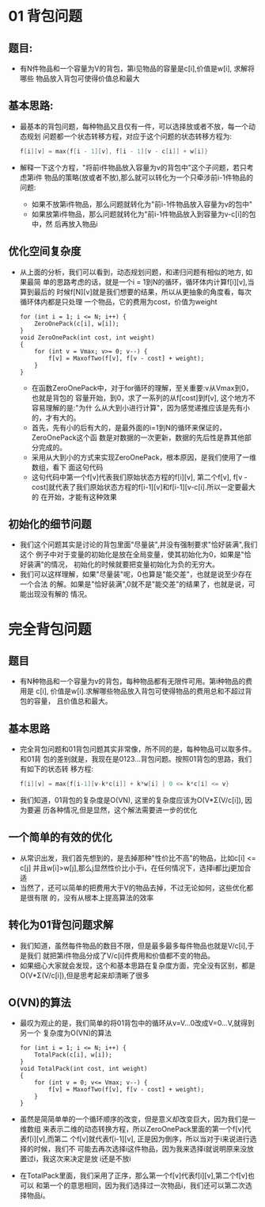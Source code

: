 * 01 背包问题
** 题目:
   + 有N件物品和一个容量为V的背包，第i见物品的容量是c[i],价值是w[i], 求解将哪些
     物品放入背包可使得价值总和最大
** 基本思路:
   + 最基本的背包问题，每种物品又且仅有一件，可以选择放或者不放，每一个动态规划
     问题都一个状态转移方程，对应于这个问题的状态转移方程为:
     #+begin_src c
       f[i][v] = max{f[i - 1][v], f[i - 1][v - c[i]] + w[i]}
     #+end_src
   + 解释一下这个方程，"将前i件物品放入容量为v的背包中"这个子问题，若只考虑第i件
     物品的策略(放或者不放),那么就可以转化为一个只牵涉前i-1件物品的问题:
     - 如果不放第i件物品，那么问题就转化为"前i-1件物品放入容量为v的包中"
     - 如果放第i件物品，那么问题就转化为"前i-1件物品放入到容量为v-c[i]的包中，然
       后再放入物品i
** 优化空间复杂度
   + 从上面的分析，我们可以看到，动态规划问题，和递归问题有相似的地方, 如果最简
     单的思路考虑的话，就是一个i = 1到N的循环，循环体内计算f[i][v],当算到最后的
     时候f[N][v]就是我们想要的结果，所以从更抽象的角度看，每次循环体内都是只处理
     一个物品，它的费用为cost，价值为weight
     #+begin_src c++
       for (int i = 1; i <= N; i++) {
           ZeroOnePack(c[i], w[i]);
       }
       void ZeroOnePack(int cost, int weight)
       {
           for (int v = Vmax; v>= 0; v--) {
               f[v] = MaxofTwo(f[v], f[v - cost] + weight);
           }
       }
     #+end_src
     - 在函数ZeroOnePack中，对于for循环的理解，至关重要:v从Vmax到0，也就是背包的
       容量开始，到0，求了一系列的从f[cost]到f[v], 这个地方不容易理解的是:"为什
       么从大到小进行计算"，因为感觉递推应该是先有小的，才有大的。
     - 首先，先有小的后有大的，是最外面的i=1到N的循环来保证的，ZeroOnePack这个函
       数是对数据的一次更新，数据的先后性是靠其他部分完成的。
     - 采用从大到小的方式来实现ZeroOnePack，根本原因，是我们使用了一维数组，看下
       面这句代码
     - 这句代码中第一个f[v]代表我们原始状态方程的f[i][v], 第二个f[v], f[v -
       cost]就代表了我们原始状态方程的f[i-1][v]和f[i-1][v-c[i].所以一定要最大的
       在开始，才能有这种效果
** 初始化的细节问题
   + 我们这个问题其实是讨论的背包里面"尽量装",并没有强制要求"恰好装满",我们这个
     例子中对于变量的初始化是放在全局变量，使其初始化为0，如果是"恰好装满"的情况，
     初始化的时候就要把变量初始化为负的无穷大。
   + 我们可以这样理解，如果"尽量装"呢，0也算是"能交差"，也就是说至少存在一个合法
     的解。如果是"恰好装满",0就不是"能交差"的结果了，也就是说，可能出现没有解的
     情况。
* 完全背包问题
** 题目
   + 有N种物品和一个容量为v的背包，每种物品都有无限件可用。第i种物品的费用是
     c[i], 价值是w[i].求解哪些物品放入背包可使得物品的费用总和不超过背包的容量，
     且价值总和最大。
** 基本思路
   + 完全背包问题和01背包问题其实非常像，所不同的是，每种物品可以取多件。和01背
     包的差别就是，我现在是0123...背包问题。按照01背包的思路，我们有如下的状态转
     移方程:
     #+begin_src c
       f[i][v] = max{f[i-1][v-k*c[i]] + k*w[i] | 0 <= k*c[i] <= v}    
     #+end_src
   + 我们知道，01背包的复杂度是O(VN), 这里的复杂度应该为O(V*Σ(V/c[i]), 因为要遍
     历各种情况,但是显然，这个解法需要进一步的优化
** 一个简单的有效的优化
   + 从常识出发，我们首先想到的，是去掉那种"性价比不高"的物品，比如c[i] <= c[j]
     并且w[i]>w[j],那么j显然性价比小于i，在任何情况下，选择i都比j更加合适
   + 当然了，还可以简单的把费用大于V的物品去掉，不过无论如何，这些优化都是很有限
     的，没有从根本上提高算法的效率
** 转化为01背包问题求解
   + 我们知道，虽然每件物品的数目不限，但是最多最多每件物品也就是V/c[i],于是我们
     就把第i件物品分成了V/c[i]件费用和价值都不变的物品。
   + 如果细心大家就会发现，这个和基本思路在复杂度方面，完全没有区别，都是
     O(V*Σ(V/c[i]),但是思考起来却清晰了很多
** O(VN)的算法
   + 最叹为观止的是，我们简单的将01背包中的循环从v=V...0改成V=0...V,就得到另一个
     复杂度为O(VN)的算法
     #+begin_src c++
       for (int i = 1; i <= N; i++) {
           TotalPack(c[i], w[i]);
       }
       void TotalPack(int cost, int weight)
       {
           for (int v = 0; v<= Vmax; v--) {
               f[v] = MaxofTwo(f[v], f[v - cost] + weight);
           }
       }
     #+end_src
   + 虽然是简简单单的一个循环顺序的改变，但是意义却改变巨大，因为我们是一维数组
     来表示二维的动态转换方程，所以ZeroOnePack里面的第一个f[v]代表f[i][v],而第二
     个f[v]就代表f[i-1][v], 正是因为倒序，所以当对于i来说进行选择的时候，我们不
     可能去再次选择i这件物品，因为我来选择i就说明原来没放置过i，我这次来决定是放
     i还是不放i
   + 在TotalPack里面，我们采用了正序，那么第一个f[v]代表f[i][v],第二个f[v]也可以
     和第一个的意思相同，因为我们选择过一次物品i，我们还可以第二次选择物品i。






 
